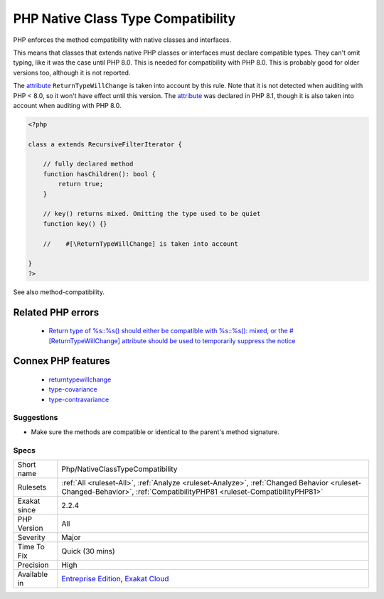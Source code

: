 .. _php-nativeclasstypecompatibility:


.. _php-native-class-type-compatibility:

PHP Native Class Type Compatibility
+++++++++++++++++++++++++++++++++++

.. meta::
	:description:
		PHP Native Class Type Compatibility: PHP enforces the method compatibility with native classes and interfaces.
	:twitter:card: summary_large_image
	:twitter:site: @exakat
	:twitter:title: PHP Native Class Type Compatibility
	:twitter:description: PHP Native Class Type Compatibility: PHP enforces the method compatibility with native classes and interfaces
	:twitter:creator: @exakat
	:twitter:image:src: https://www.exakat.io/wp-content/uploads/2020/06/logo-exakat.png
	:og:image: https://www.exakat.io/wp-content/uploads/2020/06/logo-exakat.png
	:og:title: PHP Native Class Type Compatibility
	:og:type: article
	:og:description: PHP enforces the method compatibility with native classes and interfaces
	:og:url: https://exakat.readthedocs.io/en/latest/Reference/Rules/PHP Native Class Type Compatibility.html
	:og:locale: en

.. raw:: html


	<script type="application/ld+json">{"@context":"https:\/\/schema.org","@graph":[{"@type":"WebPage","@id":"https:\/\/php-tips.readthedocs.io\/en\/latest\/Reference\/Rules\/Php\/NativeClassTypeCompatibility.html","url":"https:\/\/php-tips.readthedocs.io\/en\/latest\/Reference\/Rules\/Php\/NativeClassTypeCompatibility.html","name":"PHP Native Class Type Compatibility","isPartOf":{"@id":"https:\/\/www.exakat.io\/"},"datePublished":"Fri, 10 Jan 2025 09:47:06 +0000","dateModified":"Fri, 10 Jan 2025 09:47:06 +0000","description":"PHP enforces the method compatibility with native classes and interfaces","inLanguage":"en-US","potentialAction":[{"@type":"ReadAction","target":["https:\/\/exakat.readthedocs.io\/en\/latest\/PHP Native Class Type Compatibility.html"]}]},{"@type":"WebSite","@id":"https:\/\/www.exakat.io\/","url":"https:\/\/www.exakat.io\/","name":"Exakat","description":"Smart PHP static analysis","inLanguage":"en-US"}]}</script>

PHP enforces the method compatibility with native classes and interfaces. 

This means that classes that extends native PHP classes or interfaces must declare compatible types. They can't omit typing, like it was the case until PHP 8.0.
This is needed for compatibility with PHP 8.0. This is probably good for older versions too, although it is not reported.

The `attribute <https://www.php.net/attribute>`_ ``ReturnTypeWillChange`` is taken into account by this rule. Note that it is not detected when auditing with PHP < 8.0, so it won't have effect until this version. The `attribute <https://www.php.net/attribute>`_ was declared in PHP 8.1, though it is also taken into account when auditing with PHP 8.0.

.. code-block:: php
   
   <?php
   
   class a extends RecursiveFilterIterator { 
   
       // fully declared method
       function hasChildren(): bool {
           return true;
       }
   
       // key() returns mixed. Omitting the type used to be quiet
       function key() {}
       
       //    #[\ReturnTypeWillChange] is taken into account 
   
   }
   ?>

See also method-compatibility.

Related PHP errors 
-------------------

  + `Return type of %s::%s() should either be compatible with %s::%s(): mixed, or the #[\ReturnTypeWillChange] attribute should be used to temporarily suppress the notice <https://php-errors.readthedocs.io/en/latest/messages/return-type-of-%25s%3A%3A%25s%28%29-should-either-be-compatible-with-%25s%3A%3A%25s%28%29%3A-mixed.html>`_



Connex PHP features
-------------------

  + `returntypewillchange <https://php-dictionary.readthedocs.io/en/latest/dictionary/returntypewillchange.ini.html>`_
  + `type-covariance <https://php-dictionary.readthedocs.io/en/latest/dictionary/type-covariance.ini.html>`_
  + `type-contravariance <https://php-dictionary.readthedocs.io/en/latest/dictionary/type-contravariance.ini.html>`_


Suggestions
___________

* Make sure the methods are compatible or identical to the parent's method signature.




Specs
_____

+--------------+------------------------------------------------------------------------------------------------------------------------------------------------------------------------+
| Short name   | Php/NativeClassTypeCompatibility                                                                                                                                       |
+--------------+------------------------------------------------------------------------------------------------------------------------------------------------------------------------+
| Rulesets     | :ref:`All <ruleset-All>`, :ref:`Analyze <ruleset-Analyze>`, :ref:`Changed Behavior <ruleset-Changed-Behavior>`, :ref:`CompatibilityPHP81 <ruleset-CompatibilityPHP81>` |
+--------------+------------------------------------------------------------------------------------------------------------------------------------------------------------------------+
| Exakat since | 2.2.4                                                                                                                                                                  |
+--------------+------------------------------------------------------------------------------------------------------------------------------------------------------------------------+
| PHP Version  | All                                                                                                                                                                    |
+--------------+------------------------------------------------------------------------------------------------------------------------------------------------------------------------+
| Severity     | Major                                                                                                                                                                  |
+--------------+------------------------------------------------------------------------------------------------------------------------------------------------------------------------+
| Time To Fix  | Quick (30 mins)                                                                                                                                                        |
+--------------+------------------------------------------------------------------------------------------------------------------------------------------------------------------------+
| Precision    | High                                                                                                                                                                   |
+--------------+------------------------------------------------------------------------------------------------------------------------------------------------------------------------+
| Available in | `Entreprise Edition <https://www.exakat.io/entreprise-edition>`_, `Exakat Cloud <https://www.exakat.io/exakat-cloud/>`_                                                |
+--------------+------------------------------------------------------------------------------------------------------------------------------------------------------------------------+


